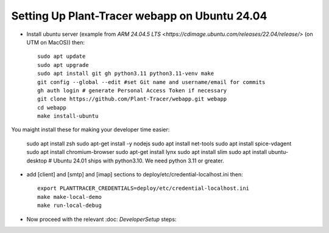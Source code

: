 Setting Up Plant-Tracer webapp on Ubuntu 24.04
==============================================

- Install ubuntu server (example from `ARM 24.04.5 LTS <https://cdimage.ubuntu.com/releases/22.04/release/>` (on UTM on MacOS)) then::

    sudo apt update
    sudo apt upgrade
    sudo apt install git gh python3.11 python3.11-venv make
    git config --global --edit #set Git name and username/email for commits
    gh auth login # generate Personal Access Token if necessary
    git clone https://github.com/Plant-Tracer/webapp.git webapp
    cd webapp
    make install-ubuntu

You maight install these for making your developer time easier:

    sudo apt install zsh
    sudo apt-get install -y nodejs
    sudo apt install net-tools
    sudo apt install spice-vdagent
    sudo apt install chromium-browser
    sudo apt-get install lynx
    sudo apt install slim
    sudo apt install ubuntu-desktop
    # Ubuntu 24.01 ships with python3.10. We need python 3.11 or greater.


-  add [client] and [smtp] and [imap] sections to deploy/etc/credential-localhost.ini then::

    export PLANTTRACER_CREDENTIALS=deploy/etc/credential-localhost.ini
    make make-local-demo
    make run-local-debug

- Now proceed with the relevant :doc: `DeveloperSetup` steps::
